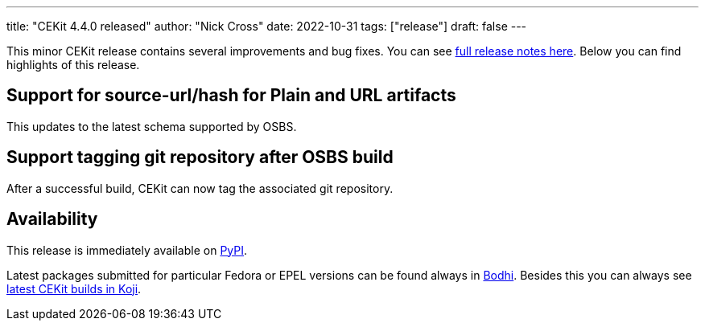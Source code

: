 ---
title: "CEKit 4.4.0 released"
author: "Nick Cross"
date: 2022-10-31
tags: ["release"]
draft: false
---

This minor CEKit release contains several improvements and bug fixes. You can see
link:https://github.com/cekit/cekit/releases/tag/4.4.0[full release notes here].
Below you can find highlights of this release.


== Support for source-url/hash for Plain and URL artifacts

This updates to the latest schema supported by OSBS.

== Support tagging git repository after OSBS build

After a successful build, CEKit can now tag the associated git repository.

== Availability

This release is immediately available on link:https://pypi.org/project/cekit/[PyPI].

Latest packages submitted for particular Fedora or EPEL versions can be found always in
link:https://bodhi.fedoraproject.org/updates/?packages=cekit[Bodhi]. Besides this you can always
see link:https://koji.fedoraproject.org/koji/packageinfo?packageID=28120[latest CEKit builds in Koji].
